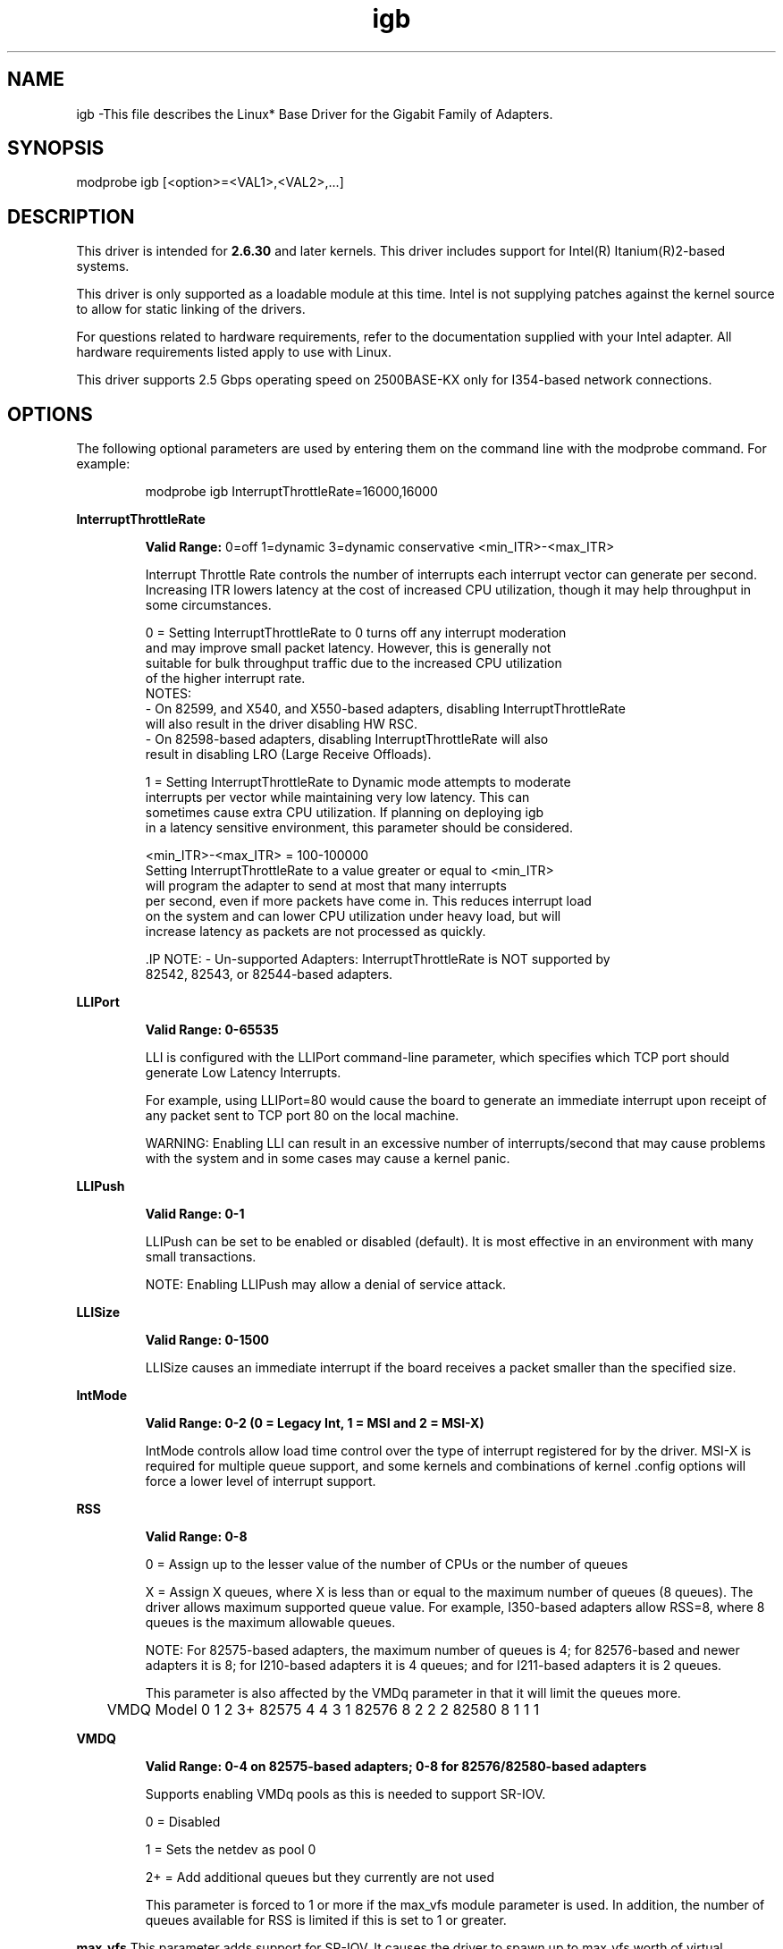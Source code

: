 .\" LICENSE
.\"
.\" This software program is released under the terms of a license agreement between you ('Licensee') and Intel. Do not use or load this software or any associated materials (collectively, the 'Software') until you have carefully read the full terms and conditions of the LICENSE located in this software package. By loading or using the Software, you agree to the terms of this Agreement. If you do not agree with the terms of this Agreement, do not install or use the Software.
.\"
.\" * Other names and brands may be claimed as the property of others.
.\"
.
.TH igb 1 "February 23, 2017"
.SH NAME
igb \-This file describes the Linux* Base Driver
for the Gigabit Family of Adapters.
.SH SYNOPSIS
.PD 0.4v
modprobe igb [<option>=<VAL1>,<VAL2>,...]
.PD 1v
.SH DESCRIPTION
This driver is intended for \fB2.6.30\fR and later kernels. 
This driver includes support for Intel(R) Itanium(R)2-based systems.
.LP
This driver is only supported as a loadable module at this time. Intel is
not supplying patches against the kernel source to allow for static linking of
the drivers.


For questions related to hardware requirements, refer to the documentation
supplied with your Intel adapter. All hardware requirements listed apply to
use with Linux.

.LP
This driver supports 2.5 Gbps operating speed on 2500BASE-KX only for 
I354-based network connections.
.SH OPTIONS
The following optional parameters are used by entering them on the
command line with the modprobe command.
For example:
.IP
modprobe igb InterruptThrottleRate=16000,16000
.LP
.B InterruptThrottleRate
.IP
.B Valid Range:
0=off
1=dynamic
3=dynamic conservative
<min_ITR>-<max_ITR>
.IP
Interrupt Throttle Rate controls the number of interrupts each interrupt
vector can generate per second. Increasing ITR lowers latency at the cost of
increased CPU utilization, though it may help throughput in some circumstances.
.IP
0 = Setting InterruptThrottleRate to 0 turns off any interrupt moderation
  and may improve small packet latency. However, this is generally not
  suitable for bulk throughput traffic due to the increased CPU utilization
  of the higher interrupt rate.
  NOTES:
  - On 82599, and X540, and X550-based adapters, disabling InterruptThrottleRate
    will also result in the driver disabling HW RSC.
  - On 82598-based adapters, disabling InterruptThrottleRate will also
    result in disabling LRO (Large Receive Offloads).
.IP
1 = Setting InterruptThrottleRate to Dynamic mode attempts to moderate
  interrupts per vector while maintaining very low latency. This can
  sometimes cause extra CPU utilization. If planning on deploying igb
  in a latency sensitive environment, this parameter should be considered.
.IP
<min_ITR>-<max_ITR> = 100-100000
  Setting InterruptThrottleRate to a value greater or equal to <min_ITR>
  will program the adapter to send at most that many interrupts
  per second, even if more packets have come in. This reduces interrupt load
  on the system and can lower CPU utilization under heavy load, but will
  increase latency as packets are not processed as quickly.

 .IP
NOTE:
- Un-supported Adapters: InterruptThrottleRate is NOT supported by
  82542, 82543, or 82544-based adapters.
.LP
.B LLIPort
.IP
.B Valid Range: 0-65535
.IP
LLI is configured with the LLIPort command-line parameter, which specifies
which TCP port should generate Low Latency Interrupts.
.IP
For example, using LLIPort=80 would cause the board to generate an immediate
interrupt upon receipt of any packet sent to TCP port 80 on the local machine.
.IP
WARNING: Enabling LLI can result in an excessive number of interrupts/second
that may cause problems with the system and in some cases may cause a kernel
panic.
.LP
.B LLIPush
.IP
.B Valid Range: 0-1
.IP
LLIPush can be set to be enabled or disabled (default). It is most effective
in an environment with many small transactions.
.IP
NOTE: Enabling LLIPush may allow a denial of service attack.
.LP
.B LLISize
.IP
.B Valid Range: 0-1500
.IP
LLISize causes an immediate interrupt if the board receives a packet smaller
than the specified size.
.LP
.B IntMode
.IP
.B Valid Range: 0-2 (0 = Legacy Int, 1 = MSI and 2 = MSI-X)
.IP
IntMode controls allow load time control over the type of interrupt
registered for by the driver. MSI-X is required for multiple queue
support, and some kernels and combinations of kernel .config options
will force a lower level of interrupt support.
'cat /proc/interrupts' will show different values for each type of interrupt.
.LP
.B RSS
.IP
.B Valid Range: 0-8
.IP
0 = Assign up to the lesser value of the number of CPUs or the number of queues
.IP
X = Assign X queues, where X is less than or equal to the maximum number of
queues (8 queues). 
The driver allows maximum supported queue value. For example,
I350-based adapters allow RSS=8, where 8 queues is the maximum allowable
queues.
.IP
NOTE: For 82575-based adapters, the maximum number of queues is 4; for
82576-based and newer adapters it is 8; for I210-based adapters it is 4
queues; and for I211-based adapters it is 2 queues.
.IP
This parameter is also affected by the VMDq parameter in that it will limit
the queues more.
.IP
	VMDQ
Model 0 1 2 3+
82575 4 4 3 1
82576 8 2 2 2
82580 8 1 1 1
.LP
.B VMDQ
.IP
.B Valid Range: 0-4 on 82575-based adapters; 0-8 for 82576/82580-based adapters
.IP
Supports enabling VMDq pools as this is needed to support SR-IOV.
.IP
0 = Disabled
.IP
1 = Sets the netdev as pool 0
.IP
2+ = Add additional queues but they currently are not used
.IP
This parameter is forced to 1 or more if the max_vfs module parameter is used.
In addition, the number of queues available for RSS is limited if this is set
to 1 or greater.
.LP
.B max_vfs
This parameter adds support for SR-IOV. It causes the driver to spawn up to max_vfs worth of virtual functions.
.IP
.B Valid Range: 0-7
.IP
If the value is greater than 0 it will also force the VMDq parameter to be 1 or more.
.IP
.IP
.LP
.B QueuePairs
.IP
.B Valid Range: 0-1
.IP
If set to 0, when MSI-X is enabled, the Tx and Rx will attempt to occupy
separate vectors.
.IP
This option can be overridden to 1 if there are not sufficient interrupts
available. This can occur if any combination of RSS, VMDQ, and max_vfs results
in more than 4 queues being used.
.LP
.B Node
.IP
.B Valid Range: 0-n
.IP
0 - n: where n is the number of the NUMA node that should be used to allocate
memory for this adapter port.
.IP
-1: uses the driver default of allocating memory on whichever processor is
running modprobe.
.IP
The Node parameter allows you to choose which NUMA node you want to have the
adapter allocate memory from. All driver structures, in-memory queues, and
receive buffers will be allocated on the node specified. This parameter is
only useful when interrupt affinity is specified; otherwise, part of the
interrupt time could run on a different core than where the memory is
allocated causing slower memory access and impacting throughput, CPU, or both.
.LP
.B EEE
.IP
.B Valid Range: 0-1
.IP
0 = Disables EEE
.IP
1 = Enables EEE
.IP
A link between two EEE-compliant devices will result in periodic bursts of
data followed by periods where the link is in an idle state. This Low Power
Idle (LPI) state is supported in both 1 Gbps and 100 Mbps link speeds.

.LP
.B DMAC
.IP
.B Valid Range: 0, 1, 250, 500, 1000, 2000, 3000, 4000, 5000, 6000, 7000, 8000,
9000, 10000
.IP
This parameter enables or disables DMA Coalescing feature. Values are in
microseconds and set the internal DMA Coalescing internal timer.
.IP
DMA (Direct Memory Access) allows the network device to move packet data
directly to the system's memory, reducing CPU utilization. However, the
frequency and random intervals at which packets arrive do not allow the
system to enter a lower power state. DMA Coalescing allows the adapter
to collect packets before it initiates a DMA event. This may increase
network latency but also increases the chances that the system will enter
a lower power state.
.IP
Turning on DMA Coalescing may save energy with kernel 2.6.32 and newer.
DMA Coalescing must be enabled across all active ports in order to save
platform power.
.LP
.B MDD (Malicious Driver Detection)
.IP
.B Valid Range: 0-1
.IP
0 = Disabled
.IP
1 = Enabled
.IP
This parameter is only relevant for I350 devices operating in SR-IOV mode.
When this parameter is set, the driver detects malicious VF driver and
disables its Tx/Rx queues until a VF driver reset occurs.
.SH Jumbo Frames
.LP
Jumbo Frames support is enabled by changing the Maximum Transmission Unit (MTU) to a value larger than the default value of 1500.

Use the ifconfig command to increase the MTU size. For example, enter the following where <x> is the interface number:

   ifconfig eth<x> mtu 9000 up
Alternatively, you can use the ip command as follows:
   ip link set mtu 9000 dev eth<x>
   ip link set up dev eth<x>

.LP
NOTE: The maximum MTU setting for Jumbo Frames is 9216. This value coincides with the maximum Jumbo Frames size of 9234 bytes.

NOTE: Using Jumbo frames at 10 or 100 Mbps is not supported and may result in poor performance or loss of link.
See the section "Jumbo Frames" in the Readme.
.SH ethtool
.LP
The driver utilizes the ethtool interface for driver configuration and diagnostics, as well as displaying statistical information. The latest ethtool version is required for this functionality. Download it at:
http://ftp.kernel.org/pub/software/network/ethtool/


.LP
.B LRO
.IP
.B Valid Range: 0(off), 1(on)
Large Receive Offload (LRO) is a technique for increasing inbound throughput
of high-bandwidth network connections by reducing CPU overhead. It works by
aggregating multiple incoming packets from a single stream into a larger
buffer before they are passed higher up the networking stack, thus reducing
the number of packets that have to be processed. LRO combines multiple
Ethernet frames into a single receive in the stack, thereby potentially
decreasing CPU utilization for receives.
.IP
NOTE: LRO requires 2.4.22 or later kernel version.
.IP
IGB_LRO is a compile time flag. The user can enable it at compile time to add
support for LRO from the driver. The flag is used by adding
CFLAGS_EXTRA="-DIGB_LRO" to the make file when it's being compiled.
# make CFLAGS_EXTRA="-DIGB_LRO" install
.IP
You can verify that the driver is using LRO by looking at these counters in
ethtool:
.LP
- lro_aggregated - counts total packets that were combined
.LP
- lro_flushed - counts the number of packets flushed out of LRO
.LP
- lro_recycled - counts the number of buffers returned to the ring from
  recycling
.IP
NOTE: IPv6 and UDP are not supported by LRO.
.SH SUPPORT
.LP
For additional information regarding building and installation, see the
README
included with the driver.
For general information, go to the Intel support website at:
.B www.intel.com/support/
.LP
If an issue is identified with the released source code on a supported kernel with a supported adapter, email the specific information related to the issue to e1000-devel@lists.sf.net.
.LP
